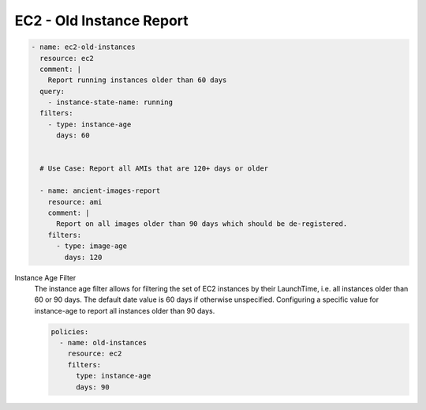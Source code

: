 EC2 - Old Instance Report
=========================

.. code-block:: yaml

   - name: ec2-old-instances
     resource: ec2
     comment: |
       Report running instances older than 60 days
     query:
       - instance-state-name: running
     filters:
       - type: instance-age
         days: 60


     # Use Case: Report all AMIs that are 120+ days or older

     - name: ancient-images-report
       resource: ami
       comment: |
         Report on all images older than 90 days which should be de-registered.
       filters:
         - type: image-age
           days: 120


Instance Age Filter
  The instance age filter allows for filtering the set of EC2 instances by
  their LaunchTime, i.e. all instances older than 60 or 90 days. The default
  date value is 60 days if otherwise unspecified.
  Configuring a specific value for instance-age to report all instances older
  than 90 days.

  .. code-block:: yaml

     policies:
       - name: old-instances
         resource: ec2
         filters:
           type: instance-age
           days: 90
